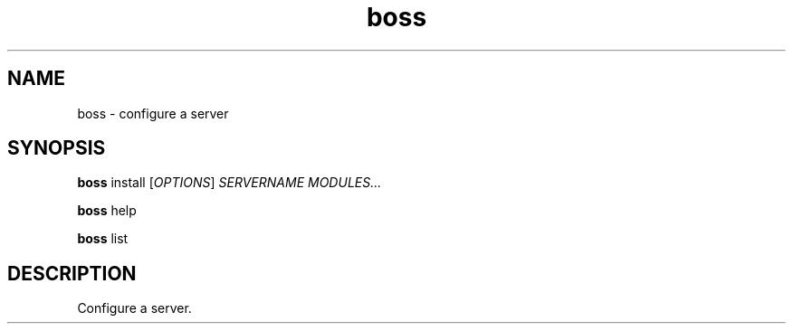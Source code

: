 .\" Manpage for boss, a server config tool.

.TH boss 1 "2025-06-19" "1.0" "boss man page"

.SH NAME
boss \- configure a server

.SH SYNOPSIS

.B boss
install [\fIOPTIONS\fR] \fISERVERNAME MODULES...\fR

.B boss
help

.B boss
list

.SH DESCRIPTION
Configure a server.
